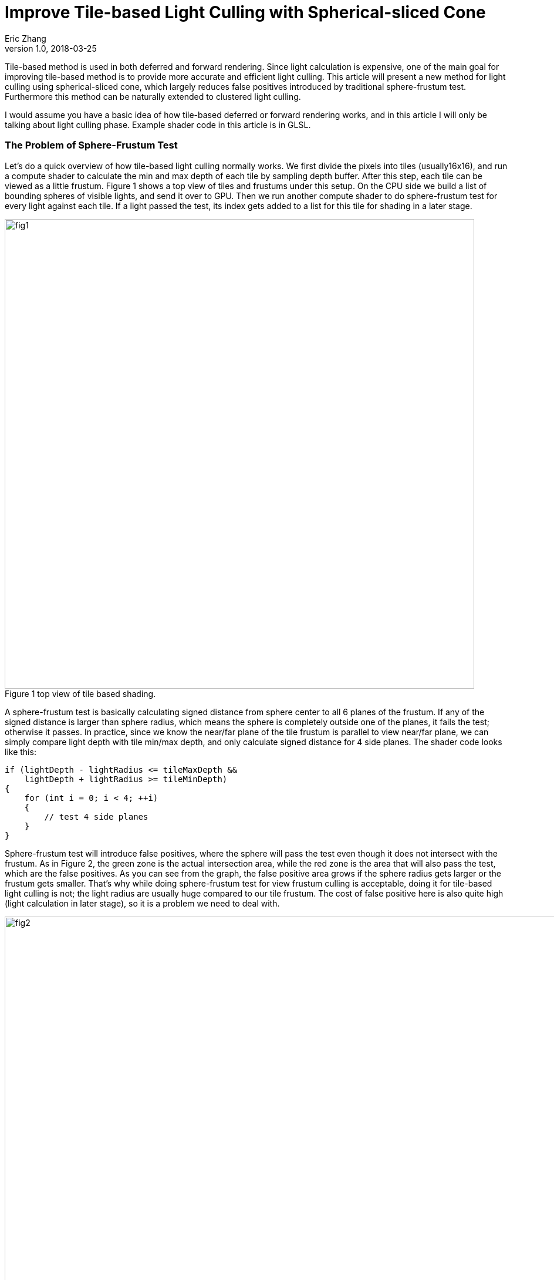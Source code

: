 = Improve Tile-based Light Culling with Spherical-sliced Cone
Eric Zhang
v1.0, 2018-03-25
:published_at: 2018-03-25
:toc: macro
:hp-tags: Graphics

:stem: latexmath
:source-highlighter: prettify
:figure-caption!:


Tile-based method is used in both deferred and forward rendering. Since light calculation is expensive, one of the main goal for improving tile-based method is to provide more accurate and efficient light culling. This article will present a new method for light culling using spherical-sliced cone, which largely reduces false positives introduced by traditional sphere-frustum test. Furthermore this method can be naturally extended to clustered light culling.

I would assume you have a basic idea of how tile-based deferred or forward rendering works, and in this article I will only be talking about light culling phase. Example shader code in this article is in GLSL.

=== The Problem of Sphere-Frustum Test

Let’s do a quick overview of how tile-based light culling normally works. We first divide the pixels into tiles (usually16x16), and run a compute shader to calculate the min and max depth of each tile by sampling depth buffer. After this step, each tile can be viewed as a little frustum. Figure 1 shows a top view of tiles and frustums under this setup. On the CPU side we build a list of bounding spheres of visible lights, and send it over to GPU. Then we run another compute shader to do sphere-frustum test for every light against each tile. If a light passed the test, its index gets added to a list for this tile for shading in a later stage.

.Figure 1 top view of tile based shading.
image::https://github.com/lxjk/lxjk.github.io/raw/master/images/sphericalslicedcone/fig1.png[, 800,align="center"]

A sphere-frustum test is basically calculating signed distance from sphere center to all 6 planes of the frustum. If any of the signed distance is larger than sphere radius, which means the sphere is completely outside one of the planes, it fails the test; otherwise it passes. In practice, since we know the near/far plane of the tile frustum is parallel to view near/far plane, we can simply compare light depth with tile min/max depth, and only calculate signed distance for 4 side planes. The shader code looks like this:

[source,glsl]
----
if (lightDepth - lightRadius <= tileMaxDepth &&
    lightDepth + lightRadius >= tileMinDepth)
{
    for (int i = 0; i < 4; ++i)
    {
        // test 4 side planes
    }
}
----

Sphere-frustum test will introduce false positives, where the sphere will pass the test even though it does not intersect with the frustum. As in Figure 2, the green zone is the actual intersection area, while the red zone is the area that will also pass the test, which are the false positives. As you can see from the graph, the false positive area grows if the sphere radius gets larger or the frustum gets smaller. That’s why while doing sphere-frustum test for view frustum culling is acceptable, doing it for tile-based light culling is not; the light radius are usually huge compared to our tile frustum. The cost of false positive here is also quite high (light calculation in later stage), so it is a problem we need to deal with.

.Figure 2 (a) and (b) top view of sphere-frustum test.
image::https://github.com/lxjk/lxjk.github.io/raw/master/images/sphericalslicedcone/fig2.png[, 1000,align="center"]

=== Cone Test

To reduce the false positives, we will tackle this problem in two steps. Step 1 we will focus on improving tests on 4 side planes of a frustum; and we will improve the test for near/far plane as step 2 in the next section. 

Sphere-frustum test performs better when frustum is big and sphere is small, cone test is completely the opposite. It will perform better when frustum is small and sphere is big, which fits perfectly for this situation. To do cone culling, you make a cone from the camera origin that contains the whole tile frustum, and for each light we make a cone that contains the bounding sphere of the light; then we simply test if the cone overlaps. Again we will use the same near/far plane test for now, and we will improve that later. We are not going to send more data to shader, cones are easy to calculate on the fly.

.Figure 3 front view of sphere-frustum test and cone test.
image::https://github.com/lxjk/lxjk.github.io/raw/master/images/sphericalslicedcone/fig3.png[, 600,align="center"]

Figure 3 shows the front view of sphere-frustum test and cone test. The green zone is the actual intersection area; the red zone is the false positive area for sphere-frustum test; the blue zone is the false positive area for cone test. You can get a sense of how false positives for cone test will decrease when we increase the light radius. 

.Figure 4 top view of cone test.
image::https://github.com/lxjk/lxjk.github.io/raw/master/images/sphericalslicedcone/fig4.png[, 1000,align="center"]

Let’s look at an example in Figure 4. Firstly we need to make a cone for the tile (marked in green). The tile cone center vector can simply be the average of 4 side vectors that makes the tile frustum, and the half angle would be the maximum angle between center vector and 4 side vectors. We don’t really want to calculate angle, we calculate sine and cosine instead:

[source,glsl]
----
vec3 tileCenterVec = normalize(sides[0] + sides[1] + sides[2] + sides[3]);
float tileCos = min(min(min(dot(tileCenterVec, sides[0]), dot(tileCenterVec, sides[1])), dot(tileCenterVec, sides[2])), dot(tileCenterVec, sides[3]));
float tileSin = sqrt(1 - tileCos * tileCos);
----

Note the half angle of a cone cannot go beyond 90 degree, so both sine and cosine are always positive.

For each light, we need to make a cone for the bounding sphere. If we transform light’s bounding sphere into view space, the center vector of the cone is the vector to light position. We can get sine of the half angle by dividing light radius by light distance to camera (origin).

[source,glsl]
----
// get lightPos and lightRadius in view space
float lightDistSqr = dot(lightPos, lightPos);
float lightDist = sqrt(lightDistSqr);
vec3 lightCenterVec = lightPos / lightDist;
float lightSin = clamp(lightRadius / lightDist, 0.0, 1.0);
float lightCos = sqrt(1 - lightSin * lightSin);
----

Here we put clamp on sine to take care of the case when camera is inside a light. In this case the light will intersect all tiles for cone test (but can still fail near/far plane test), which we will handle specifically in the next step.
Now we have both cones, we just need to compare the angle between two cone center vector and the sum of both cone half angles. Here we will use trigonometric formula: stem:[\cos{(A+B)} = \cos{A}\cos{B} - \sin{A}\sin{B}]

[source,glsl]
----
float lightTileCos = dot(lightCenterVec, tileCenterVec);
float lightTileSin = sqrt(1 - lightTileCos * lightTileCos);
// sum angle = light cone half angle + tile cone half angle
float sumCos = (lightRadius > lightDist) ? -1.0 : (tileCos * lightCos - tileSin * lightSin);

if (lightTileCos >= sumCos &&
    lightDepth - lightRadius <= tileMaxDepth &&
    lightDepth + lightRadius >= tileMinDepth)
{
    // light intersect this tile
}
----

If the camera is inside a light, we set cosine of sum angle to be -1, so it will always pass the cone test. For near/far plane we do the same depth check as sphere-frustum test.

How are we doing with cone test? First let’s test in a single light situation. The results shows in Figure 5, in (b) and (c) the tiles are tinted red if it passes light culling. The sphere-frustum test will get a big square like result, which matches the false positive area we discussed above. And the cone test gives something closer to our goal.

.Figure 5 (a) normal rendering; (b) tiles passed sphere-frustum test; (c) tiles passed cone test.
image::https://github.com/lxjk/lxjk.github.io/raw/master/images/sphericalslicedcone/fig5.png[, 1200,align="center"]

Next we test performance. We put in 1024 random lights in Crytek Sponza scene, rendered in 1280x720 with NVidia GeForce GTX 760M. And here is the result we got:


